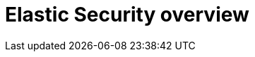 [role="xpack"]
[[xpack-siem]]
= Elastic Security overview

[partintro]
--

Elastic Security combines SIEM threat detection features with endpoint
prevention and response capabilities in one solution. These analytical and
protection capabilities, leveraged by the speed and extensibility of
Elasticsearch, enable analysts to defend their organization from threats before
damage and loss occur.

Elastic Security provides the following security benefits and capabilities:

* A detection engine to identify attacks and system misconfigurations
* A workspace for event triage and investigations
* Interactive visualizations to investigate process relationships
* Inbuilt case management with automated actions
* Detection of signatureless attacks with prebuilt machine learning anomaly jobs
and detection rules

[discrete]
== Elastic Security components and workflow

The following diagram provides a comprehensive illustration of the Elastic Security workflow.

[role="screenshot"]
image::../siem/images/workflow.png[]

Here's an overview of the flow and its components:

* Data is shipped from your hosts to {es} via beat modules and the Elastic https://www.elastic.co/endpoint-security/[Endpoint Security agent integration]. This integration provides capabilities such as collecting events, detecting and preventing {security-guide}/detection-engine-overview.html#malware-prevention[malicious activity], and artifact delivery. The {fleet-guide}/fleet-overview.html[{fleet}] app is used to
install and manage agents and integrations on your hosts.
+
The Endpoint Security integration ships the following data sets:
+
***  *Windows*: Process, network, file, DNS, registry, DLL and driver loads,
malware security detections
*** *Linux/macOS*: Process, network, file
+
* https://www.elastic.co/integrations?solution=security[Beat modules]: {beats}
are lightweight data shippers. Beat modules provide a way of collecting and
parsing specific data sets from common sources, such as cloud and OS events,
logs, and metrics. Common security-related modules are listed {security-guide}/ingest-data.html#enable-beat-modules[here].
* The {security-app} in {kib} is used to manage the *Detection engine*,
*Cases*, and *Timeline*, as well as administer hosts running Endpoint Security:
** Detection engine: Automatically searches for suspicious host and network
activity via the following:
*** {security-guide}/detection-engine-overview.html#detection-engine-overview[Detection rules]: Periodically search the data
({es} indices) sent from your hosts for suspicious events. When a suspicious
event is discovered, a detection alert is generated. External systems, such as
Slack and email, can be used to send notifications when alerts are generated.
You can create your own rules and make use of our {security-guide}/prebuilt-rules.html[prebuilt ones].
*** {security-guide}/detections-ui-exceptions.html[Exceptions]: Reduce noise and the number of
false positives. Exceptions are associated with rules and prevent alerts when
an exception's conditions are met. *Value lists* contain source event
values that can be used as part of an exception's conditions. When
Elastic {endpoint-sec} is installed on your hosts, you can add malware exceptions
directly to the endpoint from the Security app.
*** {security-guide}/machine-learning.html#included-jobs[{ml-cap} jobs]: Automatic anomaly detection of host and
network events. Anomaly scores are provided per host and can be used with
detection rules.
** {security-guide}/timelines-ui.html[Timeline]: Workspace for investigating alerts and events.
Timelines use queries and filters to drill down into events related to
a specific incident. Timeline templates are attached to rules and use predefined
queries when alerts are investigated. Timelines can be saved and shared with
others, as well as attached to Cases.
** {security-guide}/cases-overview.html[Cases]: An internal system for opening, tracking, and sharing
security issues directly in the Security app. Cases can be integrated with
external ticketing systems.
** {security-guide}/admin-page-ov.html[Administration]: View and manage hosts running {endpoint-sec}.

{security-guide}/ingest-data.html[Ingest data to Elastic Security] and {security-guide}/install-endpoint.html[Configure and install the Elastic Endpoint integration] describe how to ship security-related
data to {es}.


For more background information, see:

* https://www.elastic.co/products/elasticsearch[{es}]: A real-time,
distributed storage, search, and analytics engine. {es} excels at indexing
streams of semi-structured data, such as logs or metrics.
* https://www.elastic.co/products/kibana[{kib}]: An open-source analytics and
visualization platform designed to work with {es}. You use {kib} to search,
view, and interact with data stored in {es} indices. You can easily compile
advanced data analysis and visualize your data in a variety of charts, tables,
and maps.

[discrete]
=== Compatibility with cold tier nodes

Cold tier is a {ref}/data-tiers.html[data tier] that holds time series data that is accessed only occasionally. In {stack} version >=7.11.0, {elastic-sec} supports cold tier data for the following {es} indices:

* Index patterns specified in `securitySolution:defaultIndex`
* Index patterns specified in the definitions of detection rules, except for indicator match rules
* Index patterns specified in the data sources selector on various {security-app} pages

{elastic-sec} does NOT support cold tier data for the following {es} indices:

* Index patterns controlled by {elastic-sec}, including signals and list indices
* Index patterns specified in indicator match rules

Using cold tier data for unsupported indices may result in detection rule timeouts and overall performance degradation.

[discrete]
[[self-protection]]
==== Elastic Endpoint self-protection

Self-protection means that {elastic-endpoint} has guards against users and attackers that may try to interfere with its functionality. This protection feature is consistently enhanced to prevent attackers who may attempt to use newer, more sophisticated tactics to interfere with the {elastic-endpoint}. Self-protection is enabled by default when {elastic-endpoint} installs on supported platforms, listed below.

Self-protection is enabled on the following 64-bit Windows versions:

* Windows 8.1
* Windows 10
* Windows Server 2012 R2
* Windows Server 2016
* Windows Server 2019

And on the following macOS versions:

* macOS 10.15 (Catalina)
* macOS 11 (Big Sur)

NOTE: Other Windows and macOS variants (and all Linux distributions) do not have self-protection.

For {stack} version >= 7.11.0, self-protection defines the following permissions:

* Users -- even Administrator/root -- *cannot* delete {elastic-endpoint} files (located at `c:\Program Files\Elastic\Endpoint` on Windows, and `/Library/Elastic/Endpoint` on macOS).
* Users *cannot* terminate the {elastic-endpoint} program or service.
* Administrator/root users *can* read the endpoint's files. On Windows, the easiest way to read Endpoint files is to start an Administrator `cmd.exe` prompt. On macOS, an Administrator can use the `sudo` command.
* Administrator/root users *can* stop the {elastic-agent}'s service. On Windows, run the `sc stop "Elastic Agent"` command. On macOS, run the `sudo launchctl stop elastic-agent` command.


[discrete]
[[siem-integration]]
=== Integration with other Elastic products

You can use {elastic-sec} with other Elastic products and features to help you
identify and investigate suspicious activity:

* https://www.elastic.co/products/stack/machine-learning[{ml-cap}]
* https://www.elastic.co/products/stack/alerting[Alerting]
* https://www.elastic.co/products/stack/canvas[Canvas]

[discrete]
[[data-sources]]
=== APM transaction data sources

By default, {elastic-sec} monitors {apm-app-ref}/apm-getting-started.html[APM]
`apm-*-transaction*` indices. To add additional APM indices, update the
index patterns in the `securitySolution:defaultIndex` setting ({kib} -> Stack Management -> Advanced Settings -> `securitySolution:defaultIndex`).

[discrete]
[[ecs-compliant-reqs]]
=== ECS compliance data requirements

The {ecs-ref}[Elastic Common Schema (ECS)] defines a common set of fields to be used for
storing event data in Elasticsearch. ECS helps users normalize their event data
to better analyze, visualize, and correlate the data represented in their
events. {elastic-sec} supports events and indicator index data from any ECS-compliant data source.

IMPORTANT: {elastic-sec} requires {ecs-ref}[ECS-compliant data]. If you use third-party data collectors to ship data to {es}, the data must be mapped to ECS.
{security-guide}/siem-field-reference.html[Elastic Security ECS field reference] lists ECS fields used in {elastic-sec}.


--
